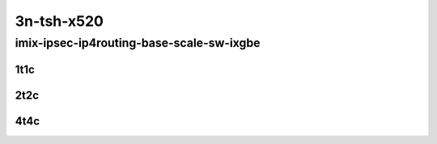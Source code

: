 3n-tsh-x520
-----------

imix-ipsec-ip4routing-base-scale-sw-ixgbe
`````````````````````````````````````````

..
    10ge2p1x520-ethip4ipsec4tnlsw-ip4base-int-aes256gcm-mrr
    10ge2p1x520-ethip4ipsec4tnlsw-ip4base-int-aes128cbc-hmac512sha-mrr
    10ge2p1x520-ethip4ipsec1000tnlsw-ip4base-int-aes256gcm-mrr
    10ge2p1x520-ethip4ipsec1000tnlsw-ip4base-int-aes128cbc-hmac512sha-mrr
    10ge2p1x520-ethip4ipsec10000tnlsw-ip4base-int-aes256gcm-mrr
    10ge2p1x520-ethip4ipsec10000tnlsw-ip4base-int-aes128cbc-hmac512sha-mrr

1t1c
::::

.. raw:: html

    <a name="imix-1t1c-base-sw-ixgbe"></a>
    <a name="imix-1t1c-scale-sw-ixgbe"></a>
    <center>
    Links to builds:
    <a href="https://packagecloud.io/app/fdio/master/search?dist=ubuntu%2Fbionic" target="_blank">vpp-ref</a>,
    <a href="https://jenkins.fd.io/view/csit/job/csit-vpp-perf-mrr-daily-master-3n-tsh" target="_blank">csit-ref</a>
    <iframe width="1100" height="800" frameborder="0" scrolling="no" src="../_static/vpp/3n-tsh-x520-imix-1t1c-ipsec-base-scale-sw-ixgbe.html"></iframe>
    <p><br></p>
    </center>

2t2c
::::

.. raw:: html

    <a name="imix-2t2c-base-sw-ixgbe"></a>
    <a name="imix-2t2c-scale-sw-ixgbe"></a>
    <center>
    Links to builds:
    <a href="https://packagecloud.io/app/fdio/master/search?dist=ubuntu%2Fbionic" target="_blank">vpp-ref</a>,
    <a href="https://jenkins.fd.io/view/csit/job/csit-vpp-perf-mrr-daily-master-3n-tsh" target="_blank">csit-ref</a>
    <iframe width="1100" height="800" frameborder="0" scrolling="no" src="../_static/vpp/3n-tsh-x520-imix-2t2c-ipsec-base-scale-sw-ixgbe.html"></iframe>
    <p><br></p>
    </center>

4t4c
::::

.. raw:: html

    <a name="imix-4t4c-base-sw-ixgbe"></a>
    <a name="imix-4t4c-scale-sw-ixgbe"></a>
    <center>
    Links to builds:
    <a href="https://packagecloud.io/app/fdio/master/search?dist=ubuntu%2Fbionic" target="_blank">vpp-ref</a>,
    <a href="https://jenkins.fd.io/view/csit/job/csit-vpp-perf-mrr-daily-master-3n-tsh" target="_blank">csit-ref</a>
    <iframe width="1100" height="800" frameborder="0" scrolling="no" src="../_static/vpp/3n-tsh-x520-imix-4t4c-ipsec-base-scale-sw-ixgbe.html"></iframe>
    <p><br></p>
    </center>
